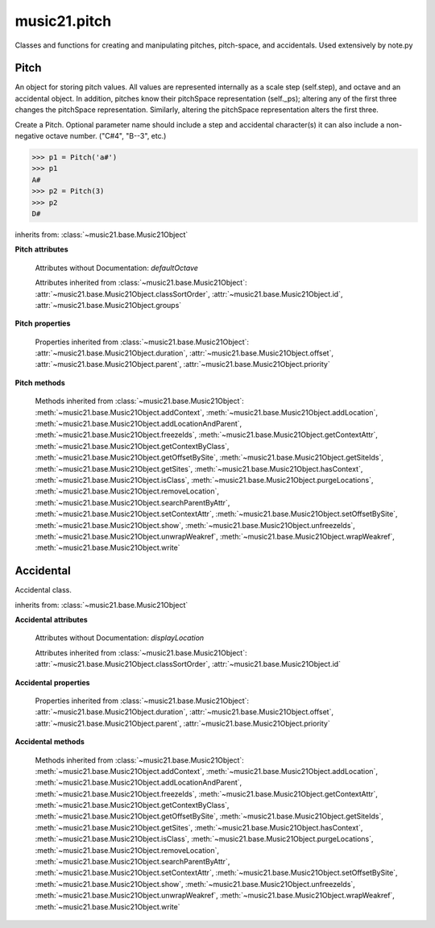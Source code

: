 .. _modulePitch:

music21.pitch
=============

.. WARNING: DO NOT EDIT THIS FILE: AUTOMATICALLY GENERATED

.. module:: music21.pitch

Classes and functions for creating and manipulating pitches, pitch-space, and accidentals. Used extensively by note.py 


.. function:: convertFqToPs(fq)

    Utility conversion; does not process internals. Assumes A4 = 440 Hz 

    >>> convertFqToPs(440)
    69.0 
    >>> convertFqToPs(261.62556530059862)
    60.0 

.. function:: convertNameToPitchClass(pitchName)

    Utility conversion: from a pitch name to a pitch class integer between 0 and 11. 

    >>> convertNameToPitchClass('c4')
    0 
    >>> convertNameToPitchClass('c#')
    1 
    >>> convertNameToPitchClass('d-')
    1 
    >>> convertNameToPitchClass('e--')
    2 
    >>> convertNameToPitchClass('b2##')
    1 

.. function:: convertNameToPs(pitchName)

    Utility conversion: from a pitch name to a pitch space number (floating point MIDI pitch values). 

    >>> convertNameToPs('c4')
    60 
    >>> convertNameToPs('c2#')
    37.0 
    >>> convertNameToPs('d7-')
    97.0 
    >>> convertNameToPs('e1--')
    26.0 
    >>> convertNameToPs('b2##')
    49.0 

.. function:: convertPitchClassToNumber(ps)

    Given a pitch class or pitch class value, look for strings. If a string is found, replace it with the default pitch class representation. 

    >>> convertPitchClassToNumber(3)
    3 
    >>> convertPitchClassToNumber('a')
    10 
    >>> convertPitchClassToNumber('B')
    11 

.. function:: convertPitchClassToStr(pc)

    Given a pitch class number, return a string. 

    >>> convertPitchClassToStr(3)
    '3' 
    >>> convertPitchClassToStr(10)
    'A' 

.. function:: convertPsToFq(ps)

    Utility conversion; does not process internals. Assumes A4 = 440 Hz 

    >>> convertPsToFq(69)
    440.0 
    >>> convertPsToFq(60)
    261.62556530059862 
    >>> convertPsToFq(2)
    9.1770239974189884 
    >>> convertPsToFq(135)
    19912.126958213179 

.. function:: convertPsToOct(ps)

    Utility conversion; does not process internals. Assume C4 middle C, so 60 returns 4 

    >>> [convertPsToOct(59), convertPsToOct(60), convertPsToOct(61)]
    [3, 4, 4] 
    >>> [convertPsToOct(12), convertPsToOct(0), convertPsToOct(-12)]
    [0, -1, -2] 
    >>> convertPsToOct(135)
    10 

.. function:: convertPsToStep(ps)

    Utility conversion; does not process internals. Takes in a midiNote number (Assume C4 middle C, so 60 returns 4) Returns a tuple of Step name and either a natural or a sharp 

    >>> convertPsToStep(60)
    ('C', <accidental natural>) 
    >>> convertPsToStep(66)
    ('F', <accidental sharp>) 
    >>> convertPsToStep(67)
    ('G', <accidental natural>) 
    >>> convertPsToStep(68)
    ('G', <accidental sharp>) 
    >>> convertPsToStep(-2)
    ('A', <accidental sharp>) 
    >>> convertPsToStep(60.5)
    ('C', <accidental half-sharp>) 
    >>> convertPsToStep(61.5)
    ('C', <accidental one-and-a-half-sharp>) 
    >>> convertPsToStep(62)
    ('D', <accidental natural>) 
    >>> convertPsToStep(62.5)
    ('D', <accidental half-sharp>) 
    >>> convertPsToStep(135)
    ('D', <accidental sharp>) 

.. function:: convertStepToPs(step, oct, acc=None)

    Utility conversion; does not process internals. 

    >>> convertStepToPs('c', 4, 1)
    61 
    >>> convertStepToPs('d', 2, -2)
    36 
    >>> convertStepToPs('b', 3, 3)
    62 

Pitch
-----

.. class:: Pitch(name=None)

    An object for storing pitch values. All values are represented internally as a scale step (self.step), and octave and an accidental object. In addition, pitches know their pitchSpace representation (self._ps); altering any of the first three changes the pitchSpace representation. Similarly, altering the pitchSpace representation alters the first three. 

    Create a Pitch. Optional parameter name should include a step and accidental character(s) it can also include a non-negative octave number.  ("C#4", "B--3", etc.) 

    >>> p1 = Pitch('a#')
    >>> p1
    A# 
    >>> p2 = Pitch(3)
    >>> p2
    D# 

    inherits from: :class:`~music21.base.Music21Object`

    **Pitch** **attributes**

        Attributes without Documentation: `defaultOctave`

        Attributes inherited from :class:`~music21.base.Music21Object`: :attr:`~music21.base.Music21Object.classSortOrder`, :attr:`~music21.base.Music21Object.id`, :attr:`~music21.base.Music21Object.groups`

    **Pitch** **properties**

        .. attribute:: name

            Name presently returns pitch name and accidental without octave. Perhaps better named getNameClass 

            >>> a = Pitch('G#')
            >>> a.name
            'G#' 

        .. attribute:: nameWithOctave

            The pitch name with an octave designation. If no octave as been set, no octave value is returned. 

        .. attribute:: step

            

            >>> a = Pitch('C#3')
            >>> a._getStep()
            'C' 

        .. attribute:: pitchClass

            

            >>> a = Pitch('a3')
            >>> a._getPitchClass()
            9 
            >>> dis = Pitch('d3')
            >>> dis.pitchClass
            2 
            >>> dis.accidental = Accidental("#")
            >>> dis.pitchClass
            3 
            >>> dis.pitchClass = 11
            >>> dis.pitchClass
            11 
            >>> dis.name
            'B' 

        .. attribute:: octave

            returns or sets the octave of the note.  Setting the octave updates the pitchSpace attribute. 

            >>> a = Pitch('g')
            >>> a.octave is None
            True 
            >>> a.implicitOctave
            4 
            >>> a.ps  ## will use implicitOctave
            67 
            >>> a.name
            'G' 
            >>> a.octave = 14
            >>> a.implicitOctave
            14 
            >>> a.name
            'G' 
            >>> a.ps
            187 

        .. attribute:: midi

            midi is ps (pitchSpace) as a rounded int; ps can accomodate floats 

        .. attribute:: accidental

            

            >>> a = Pitch('D-2')
            >>> a.accidental.alter
            -1.0 

        .. attribute:: diatonicNoteNum

            Returns an integer that uniquely identifies the note, ignoring accidentals. The number returned is the diatonic interval above C0 (the lowest C on a Boesendorfer Imperial Grand), so G0 = 5, C1 = 8, etc. Numbers can be negative for very low notes. C4 (middleC) = 29, C#4 = 29, C##4 = 29, D-4 = 30, D4 = 30, etc. 

            >>> c = Pitch('c4')
            >>> c.diatonicNoteNum
            29 
            >>> c = Pitch('c#4')
            >>> c.diatonicNoteNum
            29 
            >>> d = Pitch('d--4')
            >>> d.accidental.name
            'double-flat' 
            >>> d.diatonicNoteNum
            30 
            >>> b = Pitch()
            >>> b.step = "B"
            >>> b.octave = -1
            >>> b.diatonicNoteNum
            0 
            >>> c = Pitch("C")
            >>> c.diatonicNoteNum  #implicitOctave
            29 

        .. attribute:: freq440

            

            >>> a = Pitch('A4')
            >>> a.freq440
            440.0 

        .. attribute:: frequency

            The frequency property gets or sets the frequency of the pitch in hertz. If the frequency has not been overridden, then it is computed based on A440Hz and equal temperament 

        .. attribute:: german

            returns the name of a Pitch in the German system (where B-flat = B, B = H, etc.) (Microtones raise an error). 

            >>> print Pitch('B-').german
            B 
            >>> print Pitch('B').german
            H 
            >>> print Pitch('E-').german
            Es 
            >>> print Pitch('C#').german
            Cis 
            >>> print Pitch('A--').german
            Ases 
            >>> p1 = Pitch('C')
            >>> p1.accidental = Accidental('half-sharp')
            >>> p1.german
            Traceback (most recent call last): 
            PitchException: Es geht nicht "german" zu benutzen mit Microtoenen.  Schade! 

        .. attribute:: implicitOctave

            returns the octave of the Pitch, or defaultOctave if octave was never set 

        .. attribute:: musicxml

            Provide a complete MusicXML representation. Presently, this is based on 

        .. attribute:: mx

            returns a musicxml.Note() object 

            >>> a = Pitch('g#4')
            >>> c = a.mx
            >>> c.get('pitch').get('step')
            'G' 

        .. attribute:: pitchClassString

            Return a string representation of the pitch class, where integers greater than 10 are replaced by A and B, respectively. Can be used to set pitch class by a string representation as well (though this is also possible with :attr:`~music21.pitch.Pitch.pitchClass`. 

            >>> a = Pitch('a3')
            >>> a.pitchClassString = 'B'
            >>> a.pitchClass
            11 
            >>> a.pitchClassString
            'B' 

        .. attribute:: ps

            The ps property permits getting and setting a pitch space value, a floating point number representing pitch space, where 60 is C4, middle C, integers are half-steps, and floating point values are microtonal tunings (.01 is equal to one cent). 

            >>> a = Pitch()
            >>> a.ps = 45
            >>> a
            A2 
            >>> a.ps = 60
            >>> a
            C4 

            

        .. attribute:: stepWithOctave

            Returns the pitch step (F, G, etc) with octave designation. If no octave as been set, no octave value is returned. 

            >>> a = Pitch('G#4')
            >>> a.stepWithOctave
            'G4' 
            >>> a = Pitch('A#')
            >>> a.stepWithOctave
            'A' 

        Properties inherited from :class:`~music21.base.Music21Object`: :attr:`~music21.base.Music21Object.duration`, :attr:`~music21.base.Music21Object.offset`, :attr:`~music21.base.Music21Object.parent`, :attr:`~music21.base.Music21Object.priority`

    **Pitch** **methods**

        .. method:: inheritDisplay(other)

            Inherit display properties from another Pitch, including those found on the Accidental object. 

            >>>
            >>> a = Pitch('c#')
            >>> a.accidental.displayType = 'always'
            >>> b = Pitch('c-')
            >>> b.inheritDisplay(a)
            >>> b.accidental.displayType
            'always' 

            

        .. method:: transpose(value, inPlace=False)

            Transpose the pitch by the user-provided value. If the value is an integer, the transposition is treated in half steps. If the value is a string, any Interval string specification can be provided. Alternatively, a :class:`music21.interval.Interval` object can be supplied. 

            >>> aPitch = Pitch('g4')
            >>> bPitch = aPitch.transpose('m3')
            >>> bPitch
            B-4 
            >>> aInterval = interval.Interval(-6)
            >>> bPitch = aPitch.transpose(aInterval)
            >>> bPitch
            C#4 
            >>> aPitch
            G4 
            >>> aPitch.transpose(aInterval, inPlace=True)
            >>> aPitch
            C#4 

        .. method:: updateAccidentalDisplay(pitchPast=[], alteredPitches=[], cautionaryPitchClass=True, cautionaryAll=False, overrideStatus=False, cautionaryNotImmediateRepeat=True)

            Given a list of Pitch objects in `pitchPast`, determine if this pitch's Accidental object needs to be created or updated with a natural or other cautionary accidental. Changes to this Pitch object's Accidental object are made in-place. The `alteredPitches` list supplies pitches from a :class:`music21.key.KeySignature` object using the :attr:`~music21.key.KeySignature.alteredPitches` property. If `cautionaryPitchClass` is True, comparisons to past accidentals are made regardless of register. That is, if a past sharp is found two octaves above a present natural, a natural sign is still displayed. If `overrideStatus` is True, this method will ignore any current `displayStatus` stetting found on the Accidental. By default this does not happen. If `displayStatus` is set to None, the Accidental's `displayStatus` is set. If `cautionaryNotImmediateRepeat` is True, cautionary accidentals will be displayed for an altered pitch even if that pitch had already been displayed as altered. 

            >>> a = Pitch('a')
            >>> past = [Pitch('a#'), Pitch('c#'), Pitch('c')]
            >>> a.updateAccidentalDisplay(past, cautionaryAll=True)
            >>> a.accidental, a.accidental.displayStatus
            (<accidental natural>, True) 
            >>> b = Pitch('a')
            >>> past = [Pitch('a#'), Pitch('c#'), Pitch('c')]
            >>> b.updateAccidentalDisplay(past) # should add a natural
            >>> b.accidental, b.accidental.displayStatus
            (<accidental natural>, True) 
            >>> c = Pitch('a4')
            >>> past = [Pitch('a3#'), Pitch('c#'), Pitch('c')]
            >>> # will not add a natural because match is pitchSpace
            >>> c.updateAccidentalDisplay(past, cautionaryPitchClass=False)
            >>> c.accidental == None
            True 

            

        Methods inherited from :class:`~music21.base.Music21Object`: :meth:`~music21.base.Music21Object.addContext`, :meth:`~music21.base.Music21Object.addLocation`, :meth:`~music21.base.Music21Object.addLocationAndParent`, :meth:`~music21.base.Music21Object.freezeIds`, :meth:`~music21.base.Music21Object.getContextAttr`, :meth:`~music21.base.Music21Object.getContextByClass`, :meth:`~music21.base.Music21Object.getOffsetBySite`, :meth:`~music21.base.Music21Object.getSiteIds`, :meth:`~music21.base.Music21Object.getSites`, :meth:`~music21.base.Music21Object.hasContext`, :meth:`~music21.base.Music21Object.isClass`, :meth:`~music21.base.Music21Object.purgeLocations`, :meth:`~music21.base.Music21Object.removeLocation`, :meth:`~music21.base.Music21Object.searchParentByAttr`, :meth:`~music21.base.Music21Object.setContextAttr`, :meth:`~music21.base.Music21Object.setOffsetBySite`, :meth:`~music21.base.Music21Object.show`, :meth:`~music21.base.Music21Object.unfreezeIds`, :meth:`~music21.base.Music21Object.unwrapWeakref`, :meth:`~music21.base.Music21Object.wrapWeakref`, :meth:`~music21.base.Music21Object.write`


Accidental
----------

.. class:: Accidental(specifier=natural)

    Accidental class. 

    inherits from: :class:`~music21.base.Music21Object`

    **Accidental** **attributes**

        .. attribute:: name

            A string name of the Accidental, such as "sharp" or "double-flat". 

        .. attribute:: modifier

            A string symbol used to modify the pitch name, such as "#" or "-" for sharp and flat, respectively. 

        .. attribute:: alter

            A signed decimal representing the number of half-steps shifted by this Accidental, such as 1.0 for a sharp and -.5 for a quarter tone flat. 

        .. attribute:: displaySize

            Size in display: "cue", "large", or a percentage. 

        .. attribute:: displayStyle

            Style of display: "parentheses", "bracket", "both". 

        Attributes without Documentation: `displayLocation`

        Attributes inherited from :class:`~music21.base.Music21Object`: :attr:`~music21.base.Music21Object.classSortOrder`, :attr:`~music21.base.Music21Object.id`

    **Accidental** **properties**

        .. attribute:: displayStatus

            Given the displayType, should this accidental be displayed? Can be True, False, or None if not defined. For contexts where the next program down the line cannot evaluate displayType 

        .. attribute:: displayType

            Display if first in measure; other valid terms: "always", "never", "unless-repeated" (show always unless the immediately preceding note is the same), "even-tied" (stronger than always: shows even if it is tied to the previous note) 

        .. attribute:: lily

            No documentation. 

        .. attribute:: mx

            From music21 to MusicXML 

            >>> a = Accidental()
            >>> a.set('half-sharp')
            >>> a.alter == .5
            True 
            >>> mxAccidental = a.mx
            >>> mxAccidental.get('content')
            'quarter-sharp' 

        Properties inherited from :class:`~music21.base.Music21Object`: :attr:`~music21.base.Music21Object.duration`, :attr:`~music21.base.Music21Object.offset`, :attr:`~music21.base.Music21Object.parent`, :attr:`~music21.base.Music21Object.priority`

    **Accidental** **methods**

        .. method:: set(name)

            Provide a value to the Accidental. Strings values, numbers, and Lilypond Abbreviations are all accepted. 

            >>> a = Accidental()
            >>> a.set('sharp')
            >>> a.alter == 1
            True 
            >>> a = Accidental()
            >>> a.set(2)
            >>> a.modifier == "##"
            True 
            >>> a = Accidental()
            >>> a.set(2.0)
            >>> a.modifier == "##"
            True 
            >>> a = Accidental('--')
            >>> a.alter
            -2.0 

        .. method:: inheritDisplay(other)

            Given another Accidental object, inherit all the display properites of that object. This is needed when transposing Pitches: we need to retain accidental display properties. 

            >>> a = Accidental('double-flat')
            >>> a.displayType = 'always'
            >>> b = Accidental('sharp')
            >>> b.inheritDisplay(a)
            >>> b.displayType
            'always' 

        Methods inherited from :class:`~music21.base.Music21Object`: :meth:`~music21.base.Music21Object.addContext`, :meth:`~music21.base.Music21Object.addLocation`, :meth:`~music21.base.Music21Object.addLocationAndParent`, :meth:`~music21.base.Music21Object.freezeIds`, :meth:`~music21.base.Music21Object.getContextAttr`, :meth:`~music21.base.Music21Object.getContextByClass`, :meth:`~music21.base.Music21Object.getOffsetBySite`, :meth:`~music21.base.Music21Object.getSiteIds`, :meth:`~music21.base.Music21Object.getSites`, :meth:`~music21.base.Music21Object.hasContext`, :meth:`~music21.base.Music21Object.isClass`, :meth:`~music21.base.Music21Object.purgeLocations`, :meth:`~music21.base.Music21Object.removeLocation`, :meth:`~music21.base.Music21Object.searchParentByAttr`, :meth:`~music21.base.Music21Object.setContextAttr`, :meth:`~music21.base.Music21Object.setOffsetBySite`, :meth:`~music21.base.Music21Object.show`, :meth:`~music21.base.Music21Object.unfreezeIds`, :meth:`~music21.base.Music21Object.unwrapWeakref`, :meth:`~music21.base.Music21Object.wrapWeakref`, :meth:`~music21.base.Music21Object.write`


